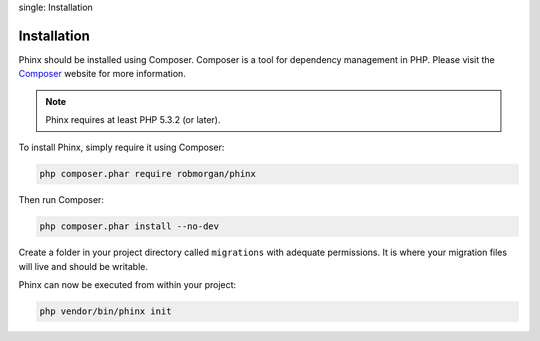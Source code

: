 .. index::
single: Installation
   
Installation
============

Phinx should be installed using Composer. Composer is a tool for dependency
management in PHP. Please visit the `Composer <http://getcomposer.org/>`_ 
website for more information.

.. note::

    Phinx requires at least PHP 5.3.2 (or later).

To install Phinx, simply require it using Composer:

.. code-block:: bash

    php composer.phar require robmorgan/phinx

Then run Composer:

.. code-block:: bash

    php composer.phar install --no-dev

Create a folder in your project directory called ``migrations`` with adequate permissions.
It is where your migration files will live and should be writable.

Phinx can now be executed from within your project:

.. code-block:: bash

    php vendor/bin/phinx init
